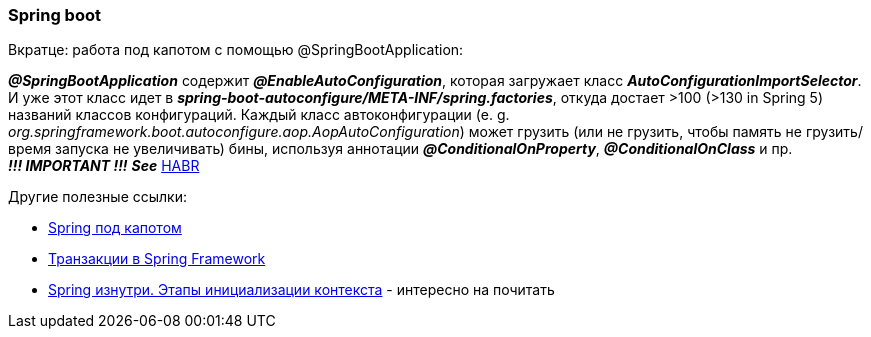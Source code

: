 === Spring boot

Вкратце: работа под капотом с помощью @SpringBootApplication:

*_@SpringBootApplication_* содержит *_@EnableAutoConfiguration_*, которая загружает класс *_AutoConfigurationImportSelector_*. И уже этот класс идет в *_spring-boot-autoconfigure/META-INF/spring.factories_*, откуда достает >100 (>130 in Spring 5) названий классов конфигураций. Каждый класс автоконфигурации (e. g. _org.springframework.boot.autoconfigure.aop.AopAutoConfiguration_) может грузить (или не грузить, чтобы память не грузить/время запуска не увеличивать) бины, используя аннотации *_@ConditionalOnProperty_*, *_@ConditionalOnClass_* и пр. +
*_!!! IMPORTANT !!!_* *_See_* link:https://habr.com/ru/post/334448/[HABR]

Другие полезные ссылки:

- link:https://medium.com/@kirill.sereda/spring-%D0%BF%D0%BE%D0%B4-%D0%BA%D0%B0%D0%BF%D0%BE%D1%82%D0%BE%D0%BC-9d92f2bf1a04[Spring под капотом]
- link:https://medium.com/@kirill.sereda/%D1%82%D1%80%D0%B0%D0%BD%D0%B7%D0%B0%D0%BA%D1%86%D0%B8%D0%B8-%D0%B2-spring-framework-a7ec509df6d2[Транзакции в Spring Framework]
- https://habr.com/ru/post/222579/[Spring изнутри. Этапы инициализации контекста] - интересно на почитать
